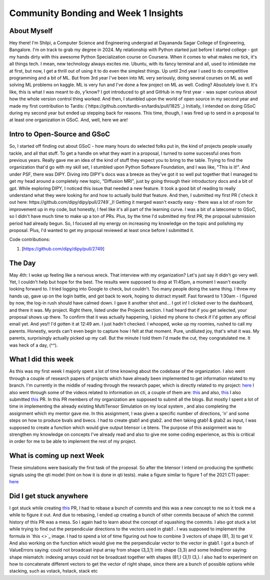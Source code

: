 Community Bonding and Week 1 Insights
=====================================

.. post:: May 29 2023
    :author: Shilpi Prasad
    :tags: google
    :category: gsoc


About Myself
~~~~~~~~~~~~

Hey there! I'm Shilpi, a Computer Science and Engineering undergrad at Dayananda Sagar College of Engineering, Bangalore. I'm on track to grab my degree in 2024.
My relationship with Python started just before I started college - got my hands dirty with this awesome Python Specialization course on Coursera. 
When it comes to what makes me tick, it's all things tech. I mean, new technology always excites me. Ubuntu, with its fancy terminal and all, used to intimidate me at first, but now, I get a thrill out of using it to do even the simplest things.
Up until 2nd year I used to do competitive programming and a bit of ML. But from 3rd year I've been into ML very seriously, doing several courses on ML as well solving ML problems on kaggle. ML is very fun and I've done a few project on ML as well. 
Coding? Absolutely love it. It's like, this is what I was meant to do, y'know? I got introduced to git and GitHub in my first year - was super curious about how the whole version control thing worked. And then, I stumbled upon the world of open source in my second year and made my first contribution to Tardis: (`https://github.com/tardis-sn/tardis/pull/1825`_)
Initially, I intended on doing GSoC during my second year but ended up stepping back for reasons. This time, though, I was fired up to send in a proposal to at least one organization in GSoC. And, well, here we are!

Intro to Open-Source and GSoC
~~~~~~~~~~~~~~~~~~~~~~~~~~~~~

So, I started off finding out about GSoC - how many hours do selected folks put in, the kind of projects people usually tackle, and all that stuff. To get a handle on what they want in a proposal, I turned to some successful ones from previous years. Really gave me an idea of the kind of stuff they expect you to bring to the table.
Trying to find the organization that'd go with my skill set, I stumbled upon Python Software Foundation, and I was like, "This is it!". And under PSF, there was DIPY. 
Diving into DIPY's docs was a breeze as they've got it so well put together that I managed to get my head around a completely new topic, "Diffusion MRI", just by going through their introductory docs and a bit of gpt.
While exploring DIPY, I noticed this issue that needed a new feature. It took a good bit of reading to really understand what they were looking for and how to actually build that feature. And then, I submitted my first PR (`check it out here: https://github.com/dipy/dipy/pull/2749`_)! Getting it merged wasn't exactly easy - there was a lot of room for improvement up in my code, but honestly, I feel like it's all part of the learning curve.
I was a bit of a latecomer to GSoC, so I didn't have much time to make up a ton of PRs. Plus, by the time I'd submitted my first PR, the proposal submission period had already begun. So, I focused all my energy on increasing my knowledge on the topic and polishing my proposal. Plus, I'd wanted to get my proposal reviewed at least once before I submitted it. 

Code contributions:

1. [https://github.com/dipy/dipy/pull/2749]

The Day
~~~~~~~

May 4th: I woke up feeling like a nervous wreck. That interview with my organization? Let's just say it didn't go very well. Yet, I couldn't help but hope for the best. The results were supposed to drop at 11:45pm, a moment I wasn't exactly looking forward to.
I tried logging into Google to check, but couldn't. Too many people doing the same thing. I threw my hands up, gave up on the login battle, and got back to work, hoping to distract myself.
Fast forward to 1:30am - I figured by now, the log-in rush should have calmed down. I gave it another shot and... I got in! I clicked over to the dashboard, and there it was. My project. Right there, listed under the Projects section. I had heard that if you get selected, your proposal shows up there.
To confirm that it was actually happening, I picked my phone to check if I'd gotten any official email yet. And yes!! I'd gotten it at 12:49 am. I just hadn't checked.
I whooped, woke up my roomies, rushed to call my parents.
Honestly, words can't even begin to capture how I felt at that moment. 
Pure, undiluted joy, that's what it was. My parents, surprisingly actually picked up my call. But the minute I told them I'd made the cut, they congratulated me. It was heck of a day, (^^). 

What I did this week
~~~~~~~~~~~~~~~~~~~~

As this was my first week I majorly spent a lot of time knowing about the codebase of the organization. I also went through a couple of research papers of projects which have already been implemented to get information related to my branch.
I'm currently in the middle of reading through the research paper, which is directly related to my project: `here <https://www.sciencedirect.com/science/article/pii/S1053811920300926>`_
I also went through some of the videos related to information on cti, a couple of them are: `this <https://www.youtube.com/watch?v=bTFLGdbSi9M>`_ and also, `this <https://www.youtube.com/watch?v=2WtGl3YQou8&list=PLRZ9VSqV-6srrTAcDh4JYwrlef2Zpjucw&index=16>`_
I also submitted `this <https://github.com/dipy/dipy/pull/2813>`_ PR. In this PR members of my organization are supposed to submit all the
blogs.
But mostly I spent a lot of time in implementing the already existing MultiTensor Simulation on my local system , and also completing the assignment which my mentor gave me.
In this assignment, I was given a specific number of directions, 'n' and some steps on how to produce bvals and bvecs. I had to create gtab1 and gtab2. and then taking gtab1 & gtab2 as input, I was supposed to create a function which would give output btensor i.e btens.
The purpose of this assignment was to strengthen my knowledge on concepts I've already read and also to give me some coding experience, as this is critical in order for me to be able to implement the rest of my project.

What is coming up next Week
~~~~~~~~~~~~~~~~~~~~~~~~~~~

These simulations were basically the first task of the proposal.
So after the btensor I intend on producing the synthetic signals using the qti model (hint on how
it is done in qti tests).
make a figure similar to figure 1 of the 2021 CTI paper:
`here <https://onlinelibrary.wiley.com/doi/full/10.1002/mrm.28938>`_


Did I get stuck anywhere
~~~~~~~~~~~~~~~~~~~~~~~~

I got stuck while creating `this <https://github.com/dipy/dipy/pull/2813>`_ PR, I had to rebase a bunch of commits and this was a new concept to me so it took me a while to figure it out. And due to rebasing, I ended up creating a bunch of other commits because of which the commit history of this PR was a mess. So I again had to learn about the concept of squashing the commits.
I also got stuck a lot while trying to find out the perpendicular directions to the vectors used in gtab1 .
I was supposed to implement the formula in `this <>`_ image.
I had to spend a lot of time figuring out how to combine 3 vectors of shape (81, 3) to get V.
And also working on the function which would give me the perpendicular vector to the vector in gtab1.
I got a bunch of ValueErrors saying: could not broadcast input array from shape (3,3,1) into shape (3,3) and some IndexError saying: shape mismatch: indexing arrays could not be broadcast together with shapes (81,) (3,1) (3,).
I also had to experiment on how to concatenate different vectors to get the vector of right shape, since there are a bunch of possible options while stacking, such as vstack, hstack, stack etc
